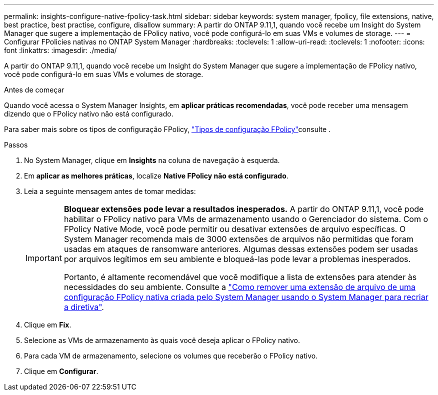 ---
permalink: insights-configure-native-fpolicy-task.html 
sidebar: sidebar 
keywords: system manager, fpolicy, file extensions, native, best practice, best practise, configure, disallow 
summary: A partir do ONTAP 9.11,1, quando você recebe um Insight do System Manager que sugere a implementação de FPolicy nativo, você pode configurá-lo em suas VMs e volumes de storage. 
---
= Configurar FPolicies nativas no ONTAP System Manager
:hardbreaks:
:toclevels: 1
:allow-uri-read: 
:toclevels: 1
:nofooter: 
:icons: font
:linkattrs: 
:imagesdir: ./media/


[role="lead"]
A partir do ONTAP 9.11,1, quando você recebe um Insight do System Manager que sugere a implementação de FPolicy nativo, você pode configurá-lo em suas VMs e volumes de storage.

.Antes de começar
Quando você acessa o System Manager Insights, em *aplicar práticas recomendadas*, você pode receber uma mensagem dizendo que o FPolicy nativo não está configurado.

Para saber mais sobre os tipos de configuração FPolicy, link:./nas-audit/fpolicy-config-types-concept.html["Tipos de configuração FPolicy"]consulte .

.Passos
. No System Manager, clique em *Insights* na coluna de navegação à esquerda.
. Em *aplicar as melhores práticas*, localize *Native FPolicy não está configurado*.
. Leia a seguinte mensagem antes de tomar medidas:
+
[IMPORTANT]
====
*Bloquear extensões pode levar a resultados inesperados.* A partir do ONTAP 9.11,1, você pode habilitar o FPolicy nativo para VMs de armazenamento usando o Gerenciador do sistema. Com o FPolicy Native Mode, você pode permitir ou desativar extensões de arquivo específicas. O System Manager recomenda mais de 3000 extensões de arquivos não permitidas que foram usadas em ataques de ransomware anteriores. Algumas dessas extensões podem ser usadas por arquivos legítimos em seu ambiente e bloqueá-las pode levar a problemas inesperados.

Portanto, é altamente recomendável que você modifique a lista de extensões para atender às necessidades do seu ambiente. Consulte a https://kb.netapp.com/onprem/ontap/da/NAS/How_to_remove_a_file_extension_from_a_native_FPolicy_configuration_created_by_System_Manager_using_System_Manager_to_recreate_the_policy["Como remover uma extensão de arquivo de uma configuração FPolicy nativa criada pelo System Manager usando o System Manager para recriar a diretiva"^].

====
. Clique em *Fix*.
. Selecione as VMs de armazenamento às quais você deseja aplicar o FPolicy nativo.
. Para cada VM de armazenamento, selecione os volumes que receberão o FPolicy nativo.
. Clique em *Configurar*.

